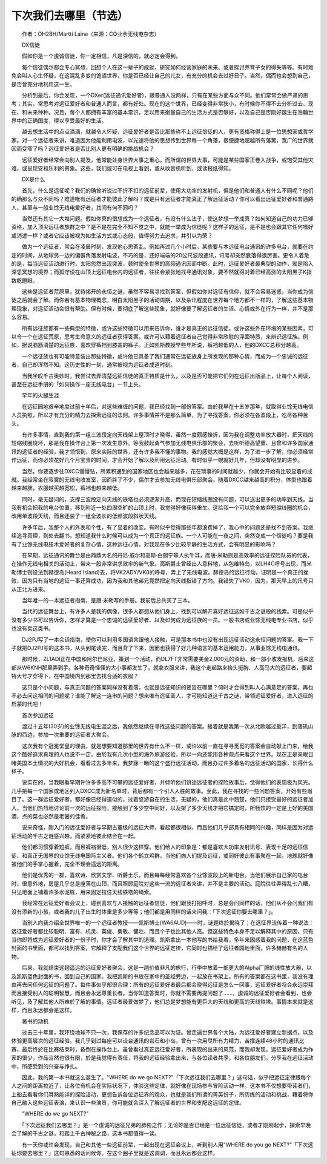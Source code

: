 下次我们去哪里（节选）
-----------------------

　　作者：OH2BH/Martti Laine（来源：CQ业余无线电杂志）

　　DX信徒

　　假如你是一个虔诚信徒，你一定相信，凡是深信的，就必定会得到。

　　每个信徒偶尔都会专心冥想，回想个人在这一辈子的成就、研究如何经营家庭的未来、或者探讨养育子女的得失等等。有时难免会叫人心生怀疑，在这混乱多变的诡谲世界，你是否已经让自己的儿女，有充分的机会去过好日子。当然，偶而也会想到自己，是否曾充分地利用这一生。

　　分析到最后，你会发现，一个DXer(远征通讯爱好者)，跟普通人没两样，只有在某些方面与众不同。他们常常会做严肃的思考；其实，常思考对远征爱好者和普通人而言，都有好处。现在的这个世界，已经变得非常狭小，有时候你不得不去分析过去、现在、和未来种种。况且，每个人都拥有丰富的基本常识，足以用来衡量自己的生活方式是否够好，以及自己是否刚好诞生在浩翰世界中的正确国度，得以享受最好的生活。

　　越去想生活中的点点滴滴，就越令人怀疑，远征爱好者是否比那些称不上远征信徒的人，更有资格称得上是一位思想家或哲学家。对一个远征者来讲，难道因为他能利用电波，以光速将他的思想传到世界每一个角落，很便捷地超越所有藩篱，宽广的世界就因而变窄了吗？远征爱好者是否比别人更有明确的挑战机会？

　　远征爱好者经常会向别人提及，他常能处身世界大事之重心，而所谓的世界大事，可能是某些国家正卷入战争，或饱受其他灾难，或呈现安和乐利的景象。这些，我们或可在电视上看到，或从收音机听到，或读报纸得知。

　　DX是什么

　　首先，什么是远征呢？我们的确曾听说过不折不扣的远征前辈，使用大功率的发射机，但是他们和普通人有什么不同呢？他们的确那么与众不同吗？难道唯有远征者才能彼此了解吗？或是只有远征者才能真正了解远征活动？你可以看出远征爱好者和普通路人，甚至与一般业馀无线电爱好者，其间有何不同吗？

　　当然还有其它一大堆问题。假如你真的很想成为一个远征者，有没有什么法子，使这梦想一举成真？如何知道自己的功力已够资格，加入顶尖远征者族群之中？是不是在完全不知不觉之中，就能一举成为信徒呢？这样子的远征，是不是也会跟其它任何嗜好或消遣一样？或者它应该被视为如生活方式或心态般，值得努力去追求，并引以为荣？

　　做为一个远征者，常会在凌晨时刻，发现他心思紊乱。例如再过几个小时后，某些要与本远征电台通讯的许多电台，就要在约定的时间，从地球另一边的偏僻角落发射电波，不巧的是，还好端端的20公尺波段通讯，讯号却突然衰落得很厉害。更令人着急的是，每当远征活动进行时，太阳忽然出现突波，顿时使全世界的高频通讯因而中断。此时，远征爱好者最典型的动作，就是陷入深思冥想的境界；而孤守设在山顶上远征电台内的远征者，往往会紧张地找寻通讯对象，要不然就得对着已经高涨的太阳黑子K指数乾瞪眼。

　　这些是远征者荒原里，犹待揭开的永恒之谜，虽然不容易寻找到答案，但假如你对远征有信仰，就不会容易迷惑，当你成为信徒之后就会了解。而你若有基本物理概念，明白太阳黑子的活动周期，以及杂讯程度在世界每个地方都不一样的，了解这些基本物理现象，对远征活动会很有帮助。但有时候，要彻底了解这些现象，就好像要了解远征者的生活、心情或外在行为一样，并不是那么容易。

　　所有远征族都有一些典型的特徵，或许这些特徵可以用来告诉你，谁才是真正的远征信徒。或许这些外在环境的某些因素，可以令一个在远征荒原，思考生命意义的远征者获得答案。或许可以藉着远征者自己觉得非常欣慰的浮面特质，来辨识远征族。例如，据说脑筋清楚的远征族，喜欢穿裤裆到膝盖的裤子。正如凯斯教授早些年所说，裤裆越低的人，他的DXCC总积分越高。

　　一个远征族也有可能特意装出那些特徵，或许他已具备了我们通常在远征族身上所发现的那种心情，而成为一个忠诚的远征者，自己却浑然不知。这历史性的一刻，通常被视为远征者成道时刻。

　　当我坐叹千古奥妙时，我尝试去弄清楚远征信徒的真正特质是什么，以及是否可能把它们列在远征出版品上，让每个人阅读，甚至在远征手册的「如何操作一座无线电台」一节上头。

　　早年的火腿生涯

　　在远征园地艰辛地度过前十年后，对这些难缠的问题，我已经找到一部份答案。由於我早在十五岁那年，就取得业馀无线电信人员执照，所以才有充分的精力去探索远征的法则。许多事情并不是那么简单，为了寻找答案，你必须在各波段上，吃尽各种苦头。

　　有许多事情，直到我的第一组三波段定向天线架上屋顶时才晓得，虽然一度颇感挫折，因为我在调整功率放大器时，把天线的短缩线圈烧坏，那是我在操作台上第一次发生意外。等我鼓起勇气参加无线电俱乐部的聚会，去听听德高望重、且曾和许多国家通讯的远征者的经验，我才领悟到，原来实际的世界，还有许多我不懂的事物。我的感觉大概是这样，为了进一步了解，你必须经常作远征，而你必须花好几个月宝贵的时间，才会开始了解以及利用远征活动。有时似乎一幌就好几年，但却没有明显的进步。

　　当然，你要逐步往DXCC慢慢钻，所累积通到的国家地区也会越来越多，花在琐事的时间就越少，你就会开始有比较显着的成就。我经常坐在寂寞的无线电收发室，因而胖了不少，偶尔才去参加无线电俱乐部聚会。随着DXCC越来越高的积分，体型也跟着越来越胖，衣服越买越宽松，裤裆也越来越低。

　　同时，毫无疑问的，支撑三波段定向天线的铁塔也必须逐渐升高，而现在短缩线圈没有问题，可以送出更多的功率到天线。当我有机会把我的电台位置，移到附近一处四周空旷的山顶上时，我觉得好像获得重生。这给我一个可以完全放弃短缩线圈的机会，改用单波段天线，而且还装了一组全波长的低频波段斜状天线。

　　许多年后，我整个人的外表和个性，有了显着的改变。有时似乎觉得那些年都浪费掉了，我心中的问题还是找不到答案。我继续追寻真理，到处去翻书，想知道我什么时候可以成为一个真正的远征族。一个人可能在一夜之间，突然变成一个信徒吗？要是我有了业馀无线电技术爱好者的复杂心情，这种远征心情，对我现在多少比较平静的生活方式，会有明显的影响吗？

　　在早期，远征通讯的舞台是由鼎鼎大名的丹尼·威尔和高斯·白朗宁等人执牛耳，而唐·米勒则是高效率的远征探险队员的代表，在操作无线电相关的活动上，带来一股非常讲求效率的新气象。高斯爵士曾经出人意料地，从包维特岛，以LH4C呼号出现，而米勒博士则设法到赫德岛(Heard Island)去，将VK2ADY/VK0的呼号，弄上了无线电波。赫德岛的远征行动，证明是一个真正的挫败，因为只有当地的远征一事还算成功，因为我和其他弟兄竟然把定向天线指错了方向。我错失了VK0，因为，那天早上的讯号只从正北方进来。

　　当年唯一的一本远征者指南，是唐·米勒写的手册。我前后总共买了三本。

　　当代的远征舞台上，有许多人是我的偶像，很多人都想从他们身上，找到可以解开喜好远征这如千古之谜般的线索。可是似乎没有多少书可以告诉你，怎样才算是一个忠诚的远征爱好者、以及如何成为远征族的一员。一般书店或业馀无线电专业书店，似乎也没有卖这类书。

　　DJ2PJ写了一本会话指南，使你可以利用多国语言跟他人接触，可是那本书中也没有出现远征活动这永恒问题的答案。我一下子就把DJ2PJ写的这本书，从头到尾读完，而且背了下来，因而也获得了好几种语言的基本运用能力，从事业馀无线电通讯。

　　那时候，ZL1ADI正在中国和阿尔巴尼亚，策划一个活动，而DL7FT非常需要美金2,000元的资助，和一部小收发报机，后来这部从W6KNH那里弄到手。各种奇奇怪怪的大小事都发生了。就拿衣服来讲，我这个走起路来抬头挺胸、人高马大的远征者，要超特大号才穿得下，在中国境内到那里去找合适的衣服？

　　这只是个小问题，与真正问题的答案同样没有着落，也就是远征知识的要旨在哪里？何时才会得到叫人心满意足的答案，再也不必去问这相同的问题呢？谁能了解这一连串的问题？想来唯有远征圣人，才可能知道这千古之谜，带领远征爱好者，进入远征的启蒙时代吧！

　　首次参加远征

　　渡过十五年(30岁)的业馀无线电生涯之后，我依然继续在寻找这些问题的答案。接着就是我第一次从北欧越过重洋，到落矶山脉的西边，参加一次重要的远征者大聚会。

　　这次我有个冠冕堂皇的理由，就是想要知道那里的世界有什么不一样，或许以前一直在寻寻觅觅的答案会自动献上门来，给我这个酷好追求真理的人也说不一定。由於我有几次小型的海外旅游经验，所以一向还能用各种观点来看这个世界。现在正是亲眼目睹美国本土情况的大好机会，看看过去多年来，我梦寐一睹的这个盛行远征活动，而且办过许多着名的远征活动的国家，长得什么样子。

　　说实在的，当我眼看早期许许多多高不可攀的远征爱好者，并倾听他们讲述远征者的探险故事后，觉得他们的表现极为风光。几乎把每一个国家或地区列入DXCC成为新名单时，背后都有一个引人入胜的故事。至此，我在寻找的一些问题答案，开始有些眉目了。这一群远征爱好者，都好像已经得道似的，过着悠游自在的生活，无疑的，他们真是此中翘楚，他们只接受最好的远征者加入，当他们热烈地讨论前一次的远征探险，接触到了多少空中同好，以及架了多少天线才把它搞定时，所畅饮的一定是上好的美国酒，点的菜也必然是老饕的佳肴。

　　说来奇怪，刚入门的远征爱好者与早期古董级的远征大师，看起都很相似，而且他们几乎部具有相同的兴趣，同样是因为对远征活动的千古之谜感兴趣，而紧紧地彼此结合在一起。

　　他们都习惯穿着短裤，而且裤裆很低，别人很少这样穿。他们给人的印象是：都是喜欢大功率发射讯号、表现十足的远征信徒、和真正无国界的业馀无线电国际主义者。他们各个鹤立鸡群，当他们向人们提及远征，或同好彼此有事聚在一起，地球就好像被他们的手掌心握着，完全不理会遥远的距离。

　　他们是优秀的一群，喜欢诗、欣赏文学、听爵士乐，而且每每经常喜欢各个业馀波段上的新电台。当他们展示自己家的电台时，很意外地，房屋几乎总是座落在山顶，而且照顾庭院对这些一流的远征者来讲，并不是主要的活动。庭院往往弄得乱七八糟，只见地面上铺着许多水泥桩，用来固定拉住天线铁塔的绳索。

　　我经常在远征爱好者会议上，碰到喜欢与人接触的远征者信徒，他们跟我打招呼时，总是会问同样的话，他们从不会问我们有没有添新的小孩，或者我的儿子出生时体重是多少等等；他们都是用同样的话来问我：「下次远征你要去哪里？」。

　　当别人向我介绍全世界唯一的一个远征者教授——凯斯博士(WA6AUD)——时，谜题终於揭晓了；在远征界流传着一种说法：远征爱好者都比较聪明、富有、机灵、英俊、勇敢、健壮、而且个子也比其他人高。但这些特色本身不足以解释其中的原因，只有当你即将成为远征爱好者的一份子时，你才会了解其中的道理。凯斯拿出一本他写的书给我看，多年来困惑着我的问题，在这蓝色封面的书里面，都可以找到答案，它解释了支配我们这个世界的远征定律，它同时也描绘了远征者园地里面，许多赫赫有名的人物。

　　后来，我就结束这趟遥远的远征爱好者聚会，这是一趟价值非凡的旅行，行李中放着一部更大的Alpha厂牌的线性放大器，以及凯斯蓝色封面的书，回到自己的国家。我把凯斯的书放在家中的圣经旁边，一起放在书架上。所有的答案都在这书里，我没有理由再去问任何远征的问题了。每件事似乎部很合理：所有的远征爱好者最后都会晓得远征是怎么一回事，远征爱好者将会永远崇拜而且接受别人的聪明智慧，而且会永远尊重长者。当你知道答案时，你就不需要再提问题了……。虔诚的远征爱好者会看到，也会听见，及了解其他人所难於了解的事情。远征者最爱做梦了，他们总是梦想能有更巨大的天线和更高的天线铁塔。事情本来就是这样，而且永远都会是这样。

　　著书的动机

　　过去三十年里，我环绕地球不只一次，我保存的许多纪念品可以为证。曾走遍世界各个大陆，为远征爱好者建立新据点，以及体验更高层次的远征经验。我几乎到过每座可以设台通讯的岩石和小岛，曾有一次用尽所有力精力，苦撑连续48小时的通讯比赛，最后终於在比赛结束时，昏倒在操作台上。虽曾看过真正远征爱好者，所表现的出来的风范，而我却发现，远征爱好者成为作家的很少，作品当然也很有限，於是我觉得有责任，将我的远征经验拿出来，与各位读者共享，和各位朋友们，分享我在远征活动中，所感受到的兴奋与挣扎。

　　因此，我的第一本书就这么诞生了。"WHERE do we go NEXT?"「下次远征我们去哪里？」这句话，似乎把远征定律跟每个人之间的距离拉近了，让各位有机会在实际状况下，体验这些定律，就好像在现场参与冒险活动一样。这本书不仅想要带读者们，上船去看看你们耳熟能详的探险活动，更想告诉各位远征界的观众，也就是我们所谓的菁英份子，所历练的活动和挑战，藉着将你自己融入这些远征表演，来认识一些演员，你可能就会深入了解远征者的世界和支配这远征的定律。

　　"WHERE do we go NEXT?"

　　「下次远征我们去哪里？」是一个虔诚的远征兄弟的肺俯之作；无论妳是否已经是一位远征信徒，或者才刚刚起步，探索早晚会了解的千古之谜，和踏上千古神秘之路，这本书都值得一读。

　　有一天你或许会发现，自己和其他一些远征前辈，一起出现在远征会议上，听到别人用"WHERE do you go NEXT?"「下次远征你要去哪里？」这句熟悉的话问候你。在这个圈子里就是这调调，而且永远都会这样。

